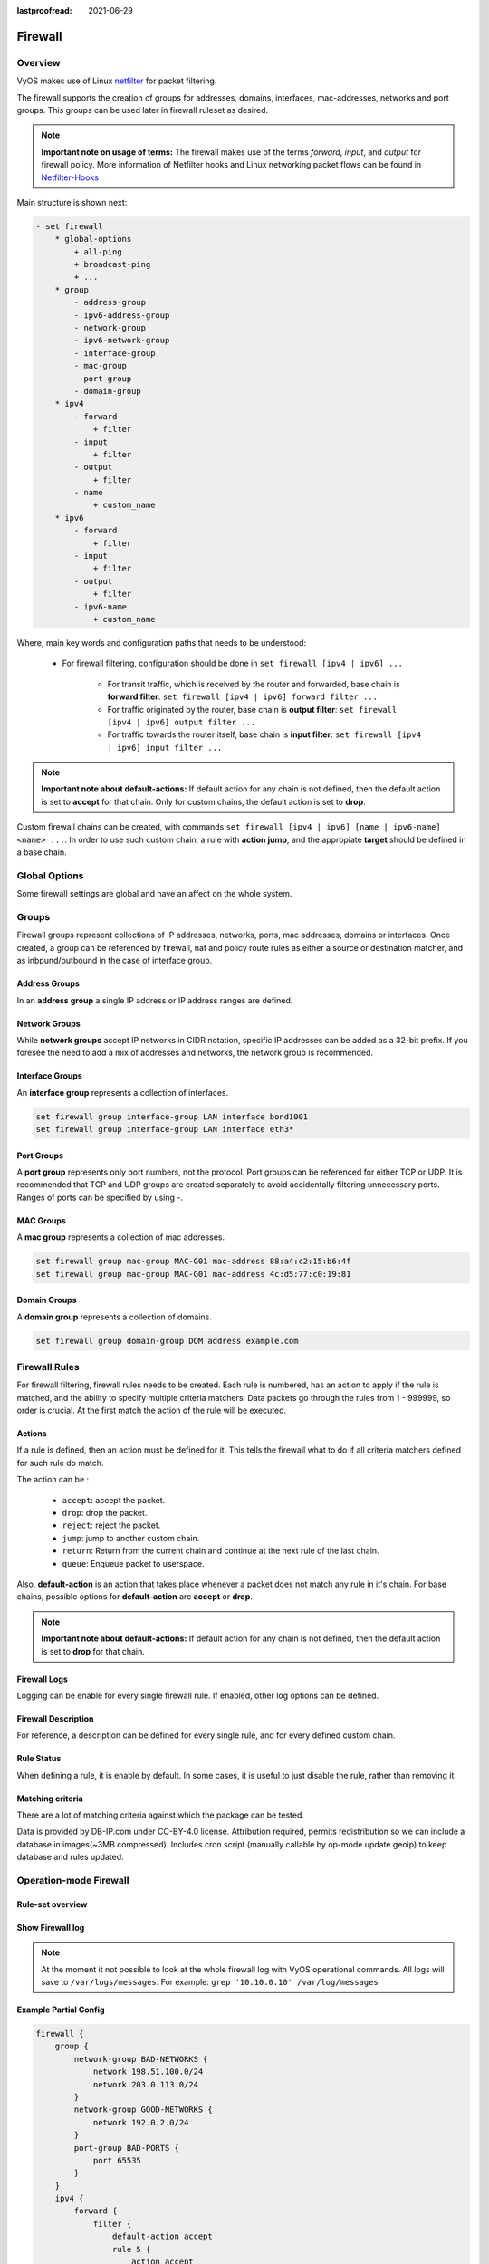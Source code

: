:lastproofread: 2021-06-29

.. _firewall:

########
Firewall
########

********
Overview
********

VyOS makes use of Linux `netfilter <https://netfilter.org/>`_ for packet
filtering.

The firewall supports the creation of groups for addresses, domains,
interfaces, mac-addresses, networks and port groups. This groups can be used
later in firewall ruleset as desired.

.. note:: **Important note on usage of terms:**
   The firewall makes use of the terms `forward`, `input`, and `output`
   for firewall policy. More information of Netfilter hooks and Linux
   networking packet flows can be found in `Netfilter-Hooks
   <https://wiki.nftables.org/wiki-nftables/index.php/Netfilter_hooks>`_


Main structure is shown next:

.. code-block:: none

   - set firewall
       * global-options
           + all-ping
           + broadcast-ping
           + ...
       * group
           - address-group
           - ipv6-address-group
           - network-group
           - ipv6-network-group
           - interface-group
           - mac-group
           - port-group
           - domain-group
       * ipv4
           - forward
               + filter
           - input
               + filter
           - output
               + filter
           - name
               + custom_name
       * ipv6
           - forward
               + filter
           - input
               + filter
           - output
               + filter
           - ipv6-name
               + custom_name

Where, main key words and configuration paths that needs to be understood:

   * For firewall filtering, configuration should be done in ``set firewall
     [ipv4 | ipv6] ...``

      * For transit traffic, which is received by the router and forwarded,
        base chain is **forward filter**: ``set firewall [ipv4 | ipv6]
        forward filter ...``

      * For traffic originated by the router, base chain is **output filter**:
        ``set firewall [ipv4 | ipv6] output filter ...``

      * For traffic towards the router itself, base chain is **input filter**:
        ``set firewall [ipv4 | ipv6] input filter ...``

.. note:: **Important note about default-actions:**
   If default action for any chain is not defined, then the default
   action is set to **accept** for that chain. Only for custom chains,
   the default action is set to **drop**.

Custom firewall chains can be created, with commands
``set firewall [ipv4 | ipv6] [name | ipv6-name] <name> ...``. In order to use
such custom chain, a rule with **action jump**, and the appropiate **target**
should be defined in a base chain.

**************
Global Options
**************

Some firewall settings are global and have an affect on the whole system.

.. cfgcmd:: set firewall global-options all-ping [enable | disable]

   By default, when VyOS receives an ICMP echo request packet destined for
   itself, it will answer with an ICMP echo reply, unless you avoid it
   through its firewall.

   With the firewall you can set rules to accept, drop or reject ICMP in,
   out or local traffic. You can also use the general **firewall all-ping**
   command. This command affects only to LOCAL (packets destined for your
   VyOS system), not to IN or OUT traffic.

   .. note:: **firewall global-options all-ping** affects only to LOCAL
      and it always behaves in the most restrictive way

   .. code-block:: none

      set firewall global-options all-ping enable

   When the command above is set, VyOS will answer every ICMP echo request
   addressed to itself, but that will only happen if no other rule is
   applied dropping or rejecting local echo requests. In case of conflict,
   VyOS will not answer ICMP echo requests.

   .. code-block:: none

      set firewall global-options all-ping disable

   When the command above is set, VyOS will answer no ICMP echo request
   addressed to itself at all, no matter where it comes from or whether
   more specific rules are being applied to accept them.

.. cfgcmd:: set firewall global-options broadcast-ping [enable | disable]

   This setting enable or disable the response of icmp broadcast
   messages. The following system parameter will be altered:

   * ``net.ipv4.icmp_echo_ignore_broadcasts``

.. cfgcmd:: set firewall global-options ip-src-route [enable | disable]
.. cfgcmd:: set firewall global-options ipv6-src-route [enable | disable]

   This setting handle if VyOS accept packets with a source route
   option. The following system parameter will be altered:

   * ``net.ipv4.conf.all.accept_source_route``
   * ``net.ipv6.conf.all.accept_source_route``

.. cfgcmd:: set firewall global-options receive-redirects [enable | disable]
.. cfgcmd:: set firewall global-options ipv6-receive-redirects
   [enable | disable]

   enable or disable of ICMPv4 or ICMPv6 redirect messages accepted
   by VyOS. The following system parameter will be altered:

   * ``net.ipv4.conf.all.accept_redirects``
   * ``net.ipv6.conf.all.accept_redirects``

.. cfgcmd:: set firewall global-options send-redirects [enable | disable]

   enable or disable ICMPv4 redirect messages send by VyOS
   The following system parameter will be altered:

   * ``net.ipv4.conf.all.send_redirects``

.. cfgcmd:: set firewall global-options log-martians [enable | disable]

   enable or disable the logging of martian IPv4 packets.
   The following system parameter will be altered:

   * ``net.ipv4.conf.all.log_martians``

.. cfgcmd:: set firewall global-options source-validation
   [strict | loose | disable]

   Set the IPv4 source validation mode.
   The following system parameter will be altered:

   * ``net.ipv4.conf.all.rp_filter``

.. cfgcmd:: set firewall global-options syn-cookies [enable | disable]

   Enable or Disable if VyOS use IPv4 TCP SYN Cookies.
   The following system parameter will be altered:

   * ``net.ipv4.tcp_syncookies``

.. cfgcmd:: set firewall global-options twa-hazards-protection
   [enable | disable]

   Enable or Disable VyOS to be :rfc:`1337` conform.
   The following system parameter will be altered:

   * ``net.ipv4.tcp_rfc1337``

******
Groups
******

Firewall groups represent collections of IP addresses, networks, ports,
mac addresses, domains or interfaces. Once created, a group can be referenced
by firewall, nat and policy route rules as either a source or destination
matcher, and as inbpund/outbound in the case of interface group.

Address Groups
==============

In an **address group** a single IP address or IP address ranges are
defined.

.. cfgcmd::  set firewall group address-group <name> address [address |
   address range]
.. cfgcmd::  set firewall group ipv6-address-group <name> address <address>

   Define a IPv4 or a IPv6 address group

   .. code-block:: none

      set firewall group address-group ADR-INSIDE-v4 address 192.168.0.1
      set firewall group address-group ADR-INSIDE-v4 address 10.0.0.1-10.0.0.8
      set firewall group ipv6-address-group ADR-INSIDE-v6 address 2001:db8::1

.. cfgcmd::  set firewall group address-group <name> description <text>
.. cfgcmd::  set firewall group ipv6-address-group <name> description <text>

   Provide a IPv4 or IPv6 address group description

Network Groups
==============

While **network groups** accept IP networks in CIDR notation, specific
IP addresses can be added as a 32-bit prefix. If you foresee the need
to add a mix of addresses and networks, the network group is
recommended.

.. cfgcmd::  set firewall group network-group <name> network <CIDR>
.. cfgcmd::  set firewall group ipv6-network-group <name> network <CIDR>

   Define a IPv4 or IPv6 Network group.

   .. code-block:: none

      set firewall group network-group NET-INSIDE-v4 network 192.168.0.0/24
      set firewall group network-group NET-INSIDE-v4 network 192.168.1.0/24
      set firewall group ipv6-network-group NET-INSIDE-v6 network 2001:db8::/64

.. cfgcmd::  set firewall group network-group <name> description <text>
.. cfgcmd::  set firewall group ipv6-network-group <name> description <text>

   Provide an IPv4 or IPv6 network group description.

Interface Groups
================

An **interface group** represents a collection of interfaces.

.. cfgcmd::  set firewall group interface-group <name> interface <text>

   Define an interface group. Wildcard are accepted too.

.. code-block:: none

      set firewall group interface-group LAN interface bond1001
      set firewall group interface-group LAN interface eth3*

.. cfgcmd::  set firewall group interface-group <name> description <text>

   Provide an interface group description

Port Groups
===========

A **port group** represents only port numbers, not the protocol. Port
groups can be referenced for either TCP or UDP. It is recommended that
TCP and UDP groups are created separately to avoid accidentally
filtering unnecessary ports. Ranges of ports can be specified by using
`-`.

.. cfgcmd:: set firewall group port-group <name> port
   [portname | portnumber | startport-endport]

   Define a port group. A port name can be any name defined in
   /etc/services. e.g.: http

   .. code-block:: none

      set firewall group port-group PORT-TCP-SERVER1 port http
      set firewall group port-group PORT-TCP-SERVER1 port 443
      set firewall group port-group PORT-TCP-SERVER1 port 5000-5010

.. cfgcmd:: set firewall group port-group <name> description <text>

   Provide a port group description.

MAC Groups
==========

A **mac group** represents a collection of mac addresses.

.. cfgcmd::  set firewall group mac-group <name> mac-address <mac-address>

   Define a mac group.

.. code-block:: none

      set firewall group mac-group MAC-G01 mac-address 88:a4:c2:15:b6:4f
      set firewall group mac-group MAC-G01 mac-address 4c:d5:77:c0:19:81

.. cfgcmd:: set firewall group mac-group <name> description <text>

   Provide a mac group description.

Domain Groups
=============

A **domain group** represents a collection of domains.

.. cfgcmd::  set firewall group domain-group <name> address <domain>

   Define a domain group.

.. code-block:: none

      set firewall group domain-group DOM address example.com

.. cfgcmd:: set firewall group domain-group <name> description <text>

   Provide a domain group description.

**************
Firewall Rules
**************

For firewall filtering, firewall rules needs to be created. Each rule is
numbered, has an action to apply if the rule is matched, and the ability
to specify multiple criteria matchers. Data packets go through the rules
from 1 - 999999, so order is crucial. At the first match the action of the
rule will be executed.

Actions
=======

If a rule is defined, then an action must be defined for it. This tells the
firewall what to do if all criteria matchers defined for such rule do match.

The action can be :

   * ``accept``: accept the packet.

   * ``drop``: drop the packet.

   * ``reject``: reject the packet.

   * ``jump``: jump to another custom chain.

   * ``return``: Return from the current chain and continue at the next rule
     of the last chain.

   * ``queue``: Enqueue packet to userspace.

.. cfgcmd:: set firewall [ipv4 | ipv6] forward filter rule <1-999999> action
   [accept | drop | jump | queue | reject | return]
.. cfgcmd:: set firewall [ipv4 | ipv6] input filter rule <1-999999> action
   [accept | drop | jump | queue | reject | return]
.. cfgcmd:: set firewall [ipv4 | ipv6] output filter rule <1-999999> action
   [accept | drop | jump | queue | reject | return]
.. cfgcmd:: set firewall ipv4 name <name> rule <1-999999> action
   [accept | drop | jump | queue | reject | return]
.. cfgcmd:: set firewall ipv6 ipv6-name <name> rule <1-999999> action
   [accept | drop | jump | queue | reject | return]

   This required setting defines the action of the current rule. If action is
   set to jump, then jump-target is also needed.

.. cfgcmd:: set firewall [ipv4 | ipv6] forward filter rule <1-999999>
   jump-target <text>
.. cfgcmd:: set firewall [ipv4 | ipv6] input filter rule <1-999999>
   jump-target <text>
.. cfgcmd:: set firewall [ipv4 | ipv6] output filter rule <1-999999>
   jump-target <text>
.. cfgcmd:: set firewall ipv4 name <name> rule <1-999999>
   jump-target <text>
.. cfgcmd:: set firewall ipv6 ipv6-name <name> rule <1-999999>
   jump-target <text>

   To be used only when action is set to jump. Use this command to specify
   jump target.

Also, **default-action** is an action that takes place whenever a packet does
not match any rule in it's chain. For base chains, possible options for
**default-action** are **accept** or **drop**. 

.. cfgcmd:: set firewall [ipv4 | ipv6] forward filter default-action
   [accept | drop]
.. cfgcmd:: set firewall [ipv4 | ipv6] input filter default-action
   [accept | drop]
.. cfgcmd:: set firewall [ipv4 | ipv6] output filter default-action
   [accept | drop]
.. cfgcmd:: set firewall ipv4 name <name> default-action
   [accept | drop | jump | queue | reject | return]
.. cfgcmd:: set firewall ipv6 ipv6-name <name> default-action
   [accept | drop | jump | queue | reject | return]

   This set the default action of the rule-set if no rule matched a packet
   criteria. If defacult-action is set to ``jump``, then
   ``default-jump-target`` is also needed. Note that for base chains, default
   action can only be set to ``accept`` or ``drop``, while on custom chain,
   more actions are available.

.. cfgcmd:: set firewall name <name> default-jump-target <text>
.. cfgcmd:: set firewall ipv6-name <name> default-jump-target <text>

   To be used only when ``defult-action`` is set to ``jump``. Use this
   command to specify jump target for default rule.

.. note:: **Important note about default-actions:**
   If default action for any chain is not defined, then the default
   action is set to **drop** for that chain.


Firewall Logs
=============

Logging can be enable for every single firewall rule. If enabled, other
log options can be defined. 

.. cfgcmd:: set firewall [ipv4 | ipv6] forward filter rule <1-999999> log
   [disable | enable]
.. cfgcmd:: set firewall [ipv4 | ipv6] input filter rule <1-999999> log
   [disable | enable]
.. cfgcmd:: set firewall [ipv4 | ipv6] output filter rule <1-999999> log
   [disable | enable]
.. cfgcmd:: set firewall ipv4 name <name> rule <1-999999> log
   [disable | enable]
.. cfgcmd:: set firewall ipv6 ipv6-name <name> rule <1-999999> log
   [disable | enable]

   Enable or disable logging for the matched packet.

.. cfgcmd:: set firewall ipv4 name <name> enable-default-log
.. cfgcmd:: set firewall ipv6 ipv6-name <name> enable-default-log

   Use this command to enable the logging of the default action on
   custom chains.

.. cfgcmd:: set firewall [ipv4 | ipv6] forward filter rule <1-999999>
   log-options level [emerg | alert | crit | err | warn | notice
   | info | debug]
.. cfgcmd:: set firewall [ipv4 | ipv6] input filter rule <1-999999>
   log-options level [emerg | alert | crit | err | warn | notice
   | info | debug]
.. cfgcmd:: set firewall [ipv4 | ipv6] output filter rule <1-999999>
   log-options level [emerg | alert | crit | err | warn | notice
   | info | debug]
.. cfgcmd:: set firewall ipv4 name <name> rule <1-999999>
   log-options level [emerg | alert | crit | err | warn | notice
   | info | debug]
.. cfgcmd:: set firewall ipv6 ipv6-name <name> rule <1-999999>
   log-options level [emerg | alert | crit | err | warn | notice
   | info | debug]

   Define log-level. Only applicable if rule log is enable.

.. cfgcmd:: set firewall [ipv4 | ipv6] forward filter rule <1-999999>
   log-options group <0-65535>
.. cfgcmd:: set firewall [ipv4 | ipv6] input filter rule <1-999999>
   log-options group <0-65535>
.. cfgcmd:: set firewall [ipv4 | ipv6] output filter rule <1-999999>
   log-options group <0-65535>
.. cfgcmd:: set firewall ipv4 name <name> rule <1-999999>
   log-options group <0-65535>
.. cfgcmd:: set firewall ipv6 ipv6-name <name> rule <1-999999>
   log-options group <0-65535>

   Define log group to send message to. Only applicable if rule log is enable.

.. cfgcmd:: set firewall [ipv4 | ipv6] forward filter rule <1-999999>
   log-options snapshot-length <0-9000>
.. cfgcmd:: set firewall [ipv4 | ipv6] input filter rule <1-999999>
   log-options snapshot-length <0-9000>
.. cfgcmd:: set firewall [ipv4 | ipv6] output filter rule <1-999999>
   log-options snapshot-length <0-9000>
.. cfgcmd:: set firewall ipv4 name <name> rule <1-999999>
   log-options snapshot-length <0-9000>
.. cfgcmd:: set firewall ipv6 ipv6-name <name> rule <1-999999>
   log-options snapshot-length <0-9000>

   Define length of packet payload to include in netlink message. Only
   applicable if rule log is enable and log group is defined.

.. cfgcmd:: set firewall [ipv4 | ipv6] forward filter rule <1-999999>
   log-options queue-threshold <0-65535>
.. cfgcmd:: set firewall [ipv4 | ipv6] input filter rule <1-999999>
   log-options queue-threshold <0-65535>
.. cfgcmd:: set firewall [ipv4 | ipv6] output filter rule <1-999999>
   log-options queue-threshold <0-65535>
.. cfgcmd:: set firewall ipv4 name <name> rule <1-999999>
   log-options queue-threshold <0-65535>
.. cfgcmd:: set firewall ipv6 ipv6-name <name> rule <1-999999>
   log-options queue-threshold <0-65535>

   Define number of packets to queue inside the kernel before sending them to
   userspace. Only applicable if rule log is enable and log group is defined.


Firewall Description
====================

For reference, a description can be defined for every single rule, and for
every defined custom chain.

.. cfgcmd:: set firewall ipv4 name <name> description <text>
.. cfgcmd:: set firewall ipv6 ipv6-name <name> description <text>

   Provide a rule-set description to a custom firewall chain.

.. cfgcmd:: set firewall [ipv4 | ipv6] forward filter rule <1-999999>
   description <text>
.. cfgcmd:: set firewall [ipv4 | ipv6] input filter rule <1-999999>
   description <text>
.. cfgcmd:: set firewall [ipv4 | ipv6] output filter rule <1-999999>
   description <text>

.. cfgcmd:: set firewall ipv4 name <name> rule <1-999999> description <text>
.. cfgcmd:: set firewall ipv6 ipv6-name <name> rule <1-999999> description <text>

   Provide a description for each rule.


Rule Status
===========

When defining a rule, it is enable by default. In some cases, it is useful to
just disable the rule, rather than removing it.

.. cfgcmd:: set firewall [ipv4 | ipv6] forward filter rule <1-999999> disable
.. cfgcmd:: set firewall [ipv4 | ipv6] input filter rule <1-999999> disable
.. cfgcmd:: set firewall [ipv4 | ipv6] output filter rule <1-999999> disable
.. cfgcmd:: set firewall ipv4 name <name> rule <1-999999> disable
.. cfgcmd:: set firewall ipv6 ipv6-name <name> rule <1-999999> disable

   Command for disabling a rule but keep it in the configuration.


Matching criteria
=================

There are a lot of matching criteria against which the package can be tested.

.. cfgcmd:: set firewall [ipv4 | ipv6] forward filter rule <1-999999>
   connection-status nat [destination | source]
.. cfgcmd:: set firewall [ipv4 | ipv6] input filter rule <1-999999>
   connection-status nat [destination | source]
.. cfgcmd:: set firewall [ipv4 | ipv6] output filter rule <1-999999>
   connection-status nat [destination | source]
.. cfgcmd:: set firewall ipv4 name <name> rule <1-999999>
   connection-status nat [destination | source]
.. cfgcmd:: set firewall ipv6 ipv6-name <name> rule <1-999999>
   connection-status nat [destination | source]

   Match criteria based on nat connection status.

.. cfgcmd:: set firewall [ipv4 | ipv6] forward filter rule <1-999999>
   connection-mark <1-2147483647>
.. cfgcmd:: set firewall [ipv4 | ipv6] input filter rule <1-999999>
   connection-mark <1-2147483647>
.. cfgcmd:: set firewall [ipv4 | ipv6] output filter rule <1-999999>
   connection-mark <1-2147483647>
.. cfgcmd:: set firewall ipv4 name <name> rule <1-999999>
   connection-mark <1-2147483647>
.. cfgcmd:: set firewall ipv6 ipv6-name <name> rule <1-999999>
   connection-mark <1-2147483647>

   Match criteria based on connection mark.

.. cfgcmd:: set firewall [ipv4 | ipv6] forward filter rule <1-999999>
   source address [address | addressrange | CIDR]
.. cfgcmd:: set firewall [ipv4 | ipv6] input filter rule <1-999999>
   source address [address | addressrange | CIDR]
.. cfgcmd:: set firewall [ipv4 | ipv6] output filter rule <1-999999>
   source address [address | addressrange | CIDR]
.. cfgcmd:: set firewall ipv4 name <name> rule <1-999999>
   source address [address | addressrange | CIDR]
.. cfgcmd:: set firewall ipv6 ipv6-name <name> rule <1-999999>
   source address [address | addressrange | CIDR]

.. cfgcmd:: set firewall [ipv4 | ipv6] forward filter rule <1-999999>
   destination address [address | addressrange | CIDR]
.. cfgcmd:: set firewall [ipv4 | ipv6] input filter rule <1-999999>
   destination address [address | addressrange | CIDR]
.. cfgcmd:: set firewall [ipv4 | ipv6] output filter rule <1-999999>
   destination address [address | addressrange | CIDR]
.. cfgcmd:: set firewall ipv4 name <name> rule <1-999999>
   destination address [address | addressrange | CIDR]
.. cfgcmd:: set firewall ipv6 ipv6-name <name> rule <1-999999>
   destination address [address | addressrange | CIDR]

   Match criteria based on source and/or destination address. This is similar
   to the network groups part, but here you are able to negate the matching
   addresses.

   .. code-block:: none

      set firewall ipv4 name FOO rule 50 source address 192.0.2.10-192.0.2.11
      # with a '!' the rule match everything except the specified subnet
      set firewall ipv4 input filter FOO rule 51 source address !203.0.113.0/24
      set firewall ipv6 ipv6-name FOO rule 100 source address 2001:db8::202

.. cfgcmd:: set firewall [ipv4 | ipv6] forward filter rule <1-999999>
   source address-mask [address]
.. cfgcmd:: set firewall [ipv4 | ipv6] input filter rule <1-999999>
   source address-mask [address]
.. cfgcmd:: set firewall [ipv4 | ipv6] output filter rule <1-999999>
   source address-mask [address]
.. cfgcmd:: set firewall ipv4 name <name> rule <1-999999>
   source address-mask [address]
.. cfgcmd:: set firewall ipv6 ipv6-name <name> rule <1-999999>
   source address-mask [address]

.. cfgcmd:: set firewall [ipv4 | ipv6] forward filter rule <1-999999>
   destination address-mask [address]
.. cfgcmd:: set firewall [ipv4 | ipv6] input filter rule <1-999999>
   destination address-mask [address]
.. cfgcmd:: set firewall [ipv4 | ipv6] output filter rule <1-999999>
   destination address-mask [address]
.. cfgcmd:: set firewall ipv4 name <name> rule <1-999999>
   destination address-mask [address]
.. cfgcmd:: set firewall ipv6 ipv6-name <name> rule <1-999999>
   destination address-mask [address]

   An arbitrary netmask can be applied to mask addresses to only match against
   a specific portion. This is particularly useful with IPv6 as rules will
   remain valid if the IPv6 prefix changes and the host
   portion of systems IPv6 address is static (for example, with SLAAC or
   `tokenised IPv6 addresses
   <https://datatracker.ietf.org/doc/id/draft-chown-6man-tokenised-ipv6-identifiers-02.txt>`_)
   
   This functions for both individual addresses and address groups.

   .. code-block:: none

      # Match any IPv6 address with the suffix ::0000:0000:0000:beef
      set firewall ipv6 forward filter rule 100 destination address ::beef
      set firewall ipv6 forward filter rule 100 destination address-mask ::ffff:ffff:ffff:ffff
      # Match any IPv4 address with `11` as the 2nd octet and `13` as the forth octet
      set firewall ipv4 name FOO rule 100 destination address 0.11.0.13
      set firewall ipv4 name FOO rule 100 destination address-mask 0.255.0.255
      # Address groups
      set firewall group ipv6-address-group WEBSERVERS address ::1000
      set firewall group ipv6-address-group WEBSERVERS address ::2000
      set firewall ipv6 forward filter rule 200 source group address-group WEBSERVERS
      set firewall ipv6 forward filter rule 200 source address-mask ::ffff:ffff:ffff:ffff

.. cfgcmd:: set firewall [ipv4 | ipv6] forward filter rule <1-999999>
   source fqdn <fqdn>
.. cfgcmd:: set firewall [ipv4 | ipv6] input filter rule <1-999999>
   source fqdn <fqdn>
.. cfgcmd:: set firewall [ipv4 | ipv6] output filter rule <1-999999>
   source fqdn <fqdn>
.. cfgcmd:: set firewall ipv4 name <name> rule <1-999999>
   source fqdn <fqdn>
.. cfgcmd:: set firewall ipv6 ipv6-name <name> rule <1-999999>
   source fqdn <fqdn>
.. cfgcmd:: set firewall [ipv4 | ipv6] forward filter rule <1-999999>
   destination fqdn <fqdn>
.. cfgcmd:: set firewall [ipv4 | ipv6] input filter rule <1-999999>
   destination fqdn <fqdn>
.. cfgcmd:: set firewall [ipv4 | ipv6] output filter rule <1-999999>
   destination fqdn <fqdn>
.. cfgcmd:: set firewall ipv4 name <name> rule <1-999999>
   destination fqdn <fqdn>
.. cfgcmd:: set firewall ipv6 ipv6-name <name> rule <1-999999>
   destination fqdn <fqdn>

   Specify a Fully Qualified Domain Name as source/destination matcher. Ensure
   router is able to resolve such dns query.

.. cfgcmd:: set firewall [ipv4 | ipv6] forward filter rule <1-999999>
   source geoip country-code <country>
.. cfgcmd:: set firewall [ipv4 | ipv6] input filter rule <1-999999>
   source geoip country-code <country>
.. cfgcmd:: set firewall [ipv4 | ipv6] output filter rule <1-999999>
   source geoip country-code <country>
.. cfgcmd:: set firewall ipv4 name <name> rule <1-999999>
   source geoip country-code <country>
.. cfgcmd:: set firewall ipv6 ipv6-name <name> rule <1-999999>
   source geoip country-code <country>

.. cfgcmd:: set firewall [ipv4 | ipv6] forward filter rule <1-999999>
   destination geoip country-code <country>
.. cfgcmd:: set firewall [ipv4 | ipv6] input filter rule <1-999999>
   destination geoip country-code <country>
.. cfgcmd:: set firewall [ipv4 | ipv6] output filter rule <1-999999>
   destination geoip country-code <country>
.. cfgcmd:: set firewall ipv4 name <name> rule <1-999999>
   destination geoip country-code <country>
.. cfgcmd:: set firewall ipv6 ipv6-name <name> rule <1-999999>
   destination geoip country-code <country>

.. cfgcmd:: set firewall [ipv4 | ipv6] forward filter rule <1-999999>
   source geoip inverse-match
.. cfgcmd:: set firewall [ipv4 | ipv6] input filter rule <1-999999>
   source geoip inverse-match
.. cfgcmd:: set firewall [ipv4 | ipv6] output filter rule <1-999999>
   source geoip inverse-match
.. cfgcmd:: set firewall ipv4 name <name> rule <1-999999>
   source geoip inverse-match
.. cfgcmd:: set firewall ipv6 ipv6-name <name> rule <1-999999>
   source geoip inverse-match

.. cfgcmd:: set firewall [ipv4 | ipv6] forward filter rule <1-999999>
   destination geoip inverse-match
.. cfgcmd:: set firewall [ipv4 | ipv6] input filter rule <1-999999>
   destination geoip inverse-match
.. cfgcmd:: set firewall [ipv4 | ipv6] output filter rule <1-999999>
   destination geoip inverse-match
.. cfgcmd:: set firewall ipv4 name <name> rule <1-999999>
   destination geoip inverse-match
.. cfgcmd:: set firewall ipv6 ipv6-name <name> rule <1-999999>
   destination geoip inverse-match

   Match IP addresses based on its geolocation. More info: `geoip matching
   <https://wiki.nftables.org/wiki-nftables/index.php/GeoIP_matching>`_.
   Use inverse-match to match anything except the given country-codes.

Data is provided by DB-IP.com under CC-BY-4.0 license. Attribution required,
permits redistribution so we can include a database in images(~3MB
compressed). Includes cron script (manually callable by op-mode update
geoip) to keep database and rules updated.


.. cfgcmd:: set firewall [ipv4 | ipv6] forward filter rule <1-999999>
   source mac-address <mac-address>
.. cfgcmd:: set firewall [ipv4 | ipv6] input filter rule <1-999999>
   source mac-address <mac-address>
.. cfgcmd:: set firewall [ipv4 | ipv6] output filter rule <1-999999>
   source mac-address <mac-address>
.. cfgcmd:: set firewall ipv4 name <name> rule <1-999999>
   source mac-address <mac-address>
.. cfgcmd:: set firewall ipv6 ipv6-name <name> rule <1-999999>
   source mac-address <mac-address>

   Only in the source criteria, you can specify a mac-address.

   .. code-block:: none

      set firewall ipv4 input filter rule 100 source mac-address 00:53:00:11:22:33
      set firewall ipv4 input filter rule 101 source mac-address !00:53:00:aa:12:34


.. cfgcmd:: set firewall [ipv4 | ipv6] forward filter rule <1-999999>
   source port [1-65535 | portname | start-end]
.. cfgcmd:: set firewall [ipv4 | ipv6] input filter rule <1-999999>
   source port [1-65535 | portname | start-end]
.. cfgcmd:: set firewall [ipv4 | ipv6] output filter rule <1-999999>
   source port [1-65535 | portname | start-end]
.. cfgcmd:: set firewall ipv4 name <name> rule <1-999999>
   source port [1-65535 | portname | start-end]
.. cfgcmd:: set firewall ipv6 ipv6-name <name> rule <1-999999>
   source port [1-65535 | portname | start-end]

.. cfgcmd:: set firewall [ipv4 | ipv6] forward filter rule <1-999999>
   destination port [1-65535 | portname | start-end]
.. cfgcmd:: set firewall [ipv4 | ipv6] input filter rule <1-999999>
   destination port [1-65535 | portname | start-end]
.. cfgcmd:: set firewall [ipv4 | ipv6] output filter rule <1-999999>
   destination port [1-65535 | portname | start-end]
.. cfgcmd:: set firewall ipv4 name <name> rule <1-999999>
   destination port [1-65535 | portname | start-end]
.. cfgcmd:: set firewall ipv6 ipv6-name <name> rule <1-999999>
   destination port [1-65535 | portname | start-end]

   A port can be set with a port number or a name which is here
   defined: ``/etc/services``.

   .. code-block:: none

      set firewall ipv4 forward filter rule 10 source port '22'
      set firewall ipv4 forward filter rule 11 source port '!http'
      set firewall ipv4 forward filter rule 12 source port 'https'

   Multiple source ports can be specified as a comma-separated list.
   The whole list can also be "negated" using ``!``. For example:

   .. code-block:: none

      set firewall ipv6 forward filter rule 10 source port '!22,https,3333-3338'

.. cfgcmd:: set firewall [ipv4 | ipv6] forward filter rule <1-999999>
   source group address-group <name | !name>
.. cfgcmd:: set firewall [ipv4 | ipv6] input filter rule <1-999999>
   source group address-group <name | !name>
.. cfgcmd:: set firewall [ipv4 | ipv6] output filter rule <1-999999>
   source group address-group <name | !name>
.. cfgcmd:: set firewall ipv4 name <name> rule <1-999999>
   source group address-group <name | !name>
.. cfgcmd:: set firewall ipv6 ipv6-name <name> rule <1-999999>
   source group address-group <name | !name>

.. cfgcmd:: set firewall [ipv4 | ipv6] forward filter rule <1-999999>
   destination group address-group <name | !name>
.. cfgcmd:: set firewall [ipv4 | ipv6] input filter rule <1-999999>
   destination group address-group <name | !name>
.. cfgcmd:: set firewall [ipv4 | ipv6] output filter rule <1-999999>
   destination group address-group <name | !name>
.. cfgcmd:: set firewall ipv4 name <name> rule <1-999999>
   destination group address-group <name | !name>
.. cfgcmd:: set firewall ipv6 ipv6-name <name> rule <1-999999>
   destination group address-group <name | !name>

   Use a specific address-group. Prepend character ``!`` for inverted matching
   criteria.

.. cfgcmd:: set firewall [ipv4 | ipv6] forward filter rule <1-999999>
   source group network-group <name | !name>
.. cfgcmd:: set firewall [ipv4 | ipv6] input filter rule <1-999999>
   source group network-group <name | !name>
.. cfgcmd:: set firewall [ipv4 | ipv6] output filter rule <1-999999>
   source group network-group <name | !name>
.. cfgcmd:: set firewall ipv4 name <name> rule <1-999999>
   source group network-group <name | !name>
.. cfgcmd:: set firewall ipv6 ipv6-name <name> rule <1-999999>
   source group network-group <name | !name>

.. cfgcmd:: set firewall [ipv4 | ipv6] forward filter rule <1-999999>
   destination group network-group <name | !name>
.. cfgcmd:: set firewall [ipv4 | ipv6] input filter rule <1-999999>
   destination group network-group <name | !name>
.. cfgcmd:: set firewall [ipv4 | ipv6] output filter rule <1-999999>
   destination group network-group <name | !name>
.. cfgcmd:: set firewall ipv4 name <name> rule <1-999999>
   destination group network-group <name | !name>
.. cfgcmd:: set firewall ipv6 ipv6-name <name> rule <1-999999>
   destination group network-group <name | !name>

   Use a specific network-group. Prepend character ``!`` for inverted matching
   criteria.

.. cfgcmd:: set firewall [ipv4 | ipv6] forward filter rule <1-999999>
   source group port-group <name | !name>
.. cfgcmd:: set firewall [ipv4 | ipv6] input filter rule <1-999999>
   source group port-group <name | !name>
.. cfgcmd:: set firewall [ipv4 | ipv6] output filter rule <1-999999>
   source group port-group <name | !name>
.. cfgcmd:: set firewall ipv4 name <name> rule <1-999999>
   source group port-group <name | !name>
.. cfgcmd:: set firewall ipv6 ipv6-name <name> rule <1-999999>
   source group port-group <name | !name>

.. cfgcmd:: set firewall [ipv4 | ipv6] forward filter rule <1-999999>
   destination group port-group <name | !name>
.. cfgcmd:: set firewall [ipv4 | ipv6] input filter rule <1-999999>
   destination group port-group <name | !name>
.. cfgcmd:: set firewall [ipv4 | ipv6] output filter rule <1-999999>
   destination group port-group <name | !name>
.. cfgcmd:: set firewall ipv4 name <name> rule <1-999999>
   destination group port-group <name | !name>
.. cfgcmd:: set firewall ipv6 ipv6-name <name> rule <1-999999>
   destination group port-group <name | !name>

   Use a specific port-group. Prepend character ``!`` for inverted matching
   criteria.

.. cfgcmd:: set firewall [ipv4 | ipv6] forward filter rule <1-999999>
   source group domain-group <name | !name>
.. cfgcmd:: set firewall [ipv4 | ipv6] input filter rule <1-999999>
   source group domain-group <name | !name>
.. cfgcmd:: set firewall [ipv4 | ipv6] output filter rule <1-999999>
   source group domain-group <name | !name>
.. cfgcmd:: set firewall ipv4 name <name> rule <1-999999>
   source group domain-group <name | !name>
.. cfgcmd:: set firewall ipv6 ipv6-name <name> rule <1-999999>
   source group domain-group <name | !name>

.. cfgcmd:: set firewall [ipv4 | ipv6] forward filter rule <1-999999>
   destination group domain-group <name | !name>
.. cfgcmd:: set firewall [ipv4 | ipv6] input filter rule <1-999999>
   destination group domain-group <name | !name>
.. cfgcmd:: set firewall [ipv4 | ipv6] output filter rule <1-999999>
   destination group domain-group <name | !name>
.. cfgcmd:: set firewall ipv4 name <name> rule <1-999999>
   destination group domain-group <name | !name>
.. cfgcmd:: set firewall ipv6 ipv6-name <name> rule <1-999999>
   destination group domain-group <name | !name>

   Use a specific domain-group. Prepend character ``!`` for inverted matching
   criteria.

.. cfgcmd:: set firewall [ipv4 | ipv6] forward filter rule <1-999999>
   source group mac-group <name | !name>
.. cfgcmd:: set firewall [ipv4 | ipv6] input filter rule <1-999999>
   source group mac-group <name | !name>
.. cfgcmd:: set firewall [ipv4 | ipv6] output filter rule <1-999999>
   source group mac-group <name | !name>
.. cfgcmd:: set firewall ipv4 name <name> rule <1-999999>
   source group mac-group <name | !name>
.. cfgcmd:: set firewall ipv6 ipv6-name <name> rule <1-999999>
   source group mac-group <name | !name>

.. cfgcmd:: set firewall [ipv4 | ipv6] forward filter rule <1-999999>
   destination group mac-group <name | !name>
.. cfgcmd:: set firewall [ipv4 | ipv6] input filter rule <1-999999>
   destination group mac-group <name | !name>
.. cfgcmd:: set firewall [ipv4 | ipv6] output filter rule <1-999999>
   destination group mac-group <name | !name>
.. cfgcmd:: set firewall ipv4 name <name> rule <1-999999>
   destination group mac-group <name | !name>
.. cfgcmd:: set firewall ipv6 ipv6-name <name> rule <1-999999>
   destination group mac-group <name | !name>

   Use a specific mac-group. Prepend character ``!`` for inverted matching
   criteria.

.. cfgcmd:: set firewall [ipv4 | ipv6] forward filter rule <1-999999>
   dscp [0-63 | start-end]
.. cfgcmd:: set firewall [ipv4 | ipv6] input filter rule <1-999999>
   dscp [0-63 | start-end]
.. cfgcmd:: set firewall [ipv4 | ipv6] output filter rule <1-999999>
   dscp [0-63 | start-end]
.. cfgcmd:: set firewall ipv4 name <name> rule <1-999999>
   dscp [0-63 | start-end]
.. cfgcmd:: set firewall ipv6 ipv6-name <name> rule <1-999999>
   dscp [0-63 | start-end]

.. cfgcmd:: set firewall [ipv4 | ipv6] forward filter rule <1-999999>
   dscp-exclude [0-63 | start-end]
.. cfgcmd:: set firewall [ipv4 | ipv6] input filter rule <1-999999>
   dscp-exclude [0-63 | start-end]
.. cfgcmd:: set firewall [ipv4 | ipv6] output filter rule <1-999999>
   dscp-exclude [0-63 | start-end]
.. cfgcmd:: set firewall ipv4 name <name> rule <1-999999>
   dscp-exclude [0-63 | start-end]
.. cfgcmd:: set firewall ipv6 ipv6-name <name> rule <1-999999>
   dscp-exclude [0-63 | start-end]

   Match based on dscp value.

.. cfgcmd:: set firewall [ipv4 | ipv6] forward filter rule <1-999999>
   fragment [match-frag | match-non-frag]
.. cfgcmd:: set firewall [ipv4 | ipv6] input filter rule <1-999999>
   fragment [match-frag | match-non-frag]
.. cfgcmd:: set firewall [ipv4 | ipv6] output filter rule <1-999999>
   fragment [match-frag | match-non-frag]
.. cfgcmd:: set firewall ipv4 name <name> rule <1-999999>
   fragment [match-frag | match-non-frag]
.. cfgcmd:: set firewall ipv6 ipv6-name <name> rule <1-999999>
   fragment [match-frag | match-non-frag]

   Match based on fragment criteria.

.. cfgcmd:: set firewall ipv4 forward filter rule <1-999999>
   icmp [code | type] <0-255>
.. cfgcmd:: set firewall ipv4 input filter rule <1-999999>
   icmp [code | type] <0-255>
.. cfgcmd:: set firewall ipv4 output filter rule <1-999999>
   icmp [code | type] <0-255>
.. cfgcmd:: set firewall ipv4 name <name> rule <1-999999>
   icmp [code | type] <0-255>
.. cfgcmd:: set firewall ipv6 forward filter rule <1-999999>
   icmpv6 [code | type] <0-255>
.. cfgcmd:: set firewall ipv6 input filter rule <1-999999>
   icmpv6 [code | type] <0-255>
.. cfgcmd:: set firewall ipv6 output filter rule <1-999999>
   icmpv6 [code | type] <0-255>
.. cfgcmd:: set firewall ipv6 ipv6-name <name> rule <1-999999>
   icmpv6 [code | type] <0-255>

   Match based on icmp|icmpv6 code and type.

.. cfgcmd:: set firewall ipv4 forward filter rule <1-999999>
   icmp type-name <text>
.. cfgcmd:: set firewall ipv4 input filter rule <1-999999>
   icmp type-name <text>
.. cfgcmd:: set firewall ipv4 output filter rule <1-999999>
   icmp type-name <text>
.. cfgcmd:: set firewall ipv4 name <name> rule <1-999999>
   icmp type-name <text>
.. cfgcmd:: set firewall ipv6 forward filter rule <1-999999>
   icmpv6 type-name <text>
.. cfgcmd:: set firewall ipv6 input filter rule <1-999999>
   icmpv6 type-name <text>
.. cfgcmd:: set firewall ipv6 output filter rule <1-999999>
   icmpv6 type-name <text>
.. cfgcmd:: set firewall ipv6 ipv6-name <name> rule <1-999999>
   icmpv6 type-name <text>

   Match based on icmp|icmpv6 type-name criteria. Use tab for information
   about what **type-name** criteria are supported.

.. cfgcmd:: set firewall [ipv4 | ipv6] forward filter rule <1-999999>
   inbound-interface <iface>
.. cfgcmd:: set firewall [ipv4 | ipv6] input filter rule <1-999999>
   inbound-interface <iface>
.. cfgcmd:: set firewall ipv4 name <name> rule <1-999999>
   inbound-interface <iface>
.. cfgcmd:: set firewall ipv6 ipv6-name <name> rule <1-999999>
   inbound-interface <iface>

   Match based on inbound interface. Wilcard ``*`` can be used.
   For example: ``eth2*``

.. cfgcmd:: set firewall [ipv4 | ipv6] forward filter rule <1-999999>
   outbound-interface <iface>
.. cfgcmd:: set firewall [ipv4 | ipv6] output filter rule <1-999999>
   outbound-interface <iface>
.. cfgcmd:: set firewall ipv4 name <name> rule <1-999999>
   outbound-interface <iface>
.. cfgcmd:: set firewall ipv6 ipv6-name <name> rule <1-999999>
   outbound-interface <iface>

   Match based on outbound interface. Wilcard ``*`` can be used.
   For example: ``eth2*``

.. cfgcmd:: set firewall [ipv4 | ipv6] forward filter rule <1-999999>
   ipsec [match-ipsec | match-none]
.. cfgcmd:: set firewall [ipv4 | ipv6] input filter rule <1-999999>
   ipsec [match-ipsec | match-none]
.. cfgcmd:: set firewall [ipv4 | ipv6] output filter rule <1-999999>
   ipsec [match-ipsec | match-none]
.. cfgcmd:: set firewall ipv4 name <name> rule <1-999999>
   ipsec [match-ipsec | match-none]
.. cfgcmd:: set firewall ipv6 ipv6-name <name> rule <1-999999>
   ipsec [match-ipsec | match-none]

   Match based on ipsec criteria.

.. cfgcmd:: set firewall [ipv4 | ipv6] forward filter rule <1-999999>
   limit burst <0-4294967295>
.. cfgcmd:: set firewall [ipv4 | ipv6] input filter rule <1-999999>
   limit burst <0-4294967295>
.. cfgcmd:: set firewall [ipv4 | ipv6] output filter rule <1-999999>
   limit burst <0-4294967295>
.. cfgcmd:: set firewall ipv4 name <name> rule <1-999999>
   limit burst <0-4294967295>
.. cfgcmd:: set firewall ipv6 ipv6-name <name> rule <1-999999>
   limit burst <0-4294967295>

   Match based on the maximum number of packets to allow in excess of rate.

.. cfgcmd:: set firewall [ipv4 | ipv6] forward filter rule <1-999999>
   limit rate <text>
.. cfgcmd:: set firewall [ipv4 | ipv6] input filter rule <1-999999>
   limit rate <text>
.. cfgcmd:: set firewall [ipv4 | ipv6] output filter rule <1-999999>
   limit rate <text>
.. cfgcmd:: set firewall ipv4 name <name> rule <1-999999>
   limit rate <text>
.. cfgcmd:: set firewall ipv6 ipv6-name <name> rule <1-999999>
   limit rate <text>

   Match based on the maximum average rate, specified as **integer/unit**.
   For example **5/minutes**

.. cfgcmd:: set firewall [ipv4 | ipv6] forward filter rule <1-999999>
   packet-length <text>
.. cfgcmd:: set firewall [ipv4 | ipv6] input filter rule <1-999999>
   packet-length <text>
.. cfgcmd:: set firewall [ipv4 | ipv6] output filter rule <1-999999>
   packet-length <text>
.. cfgcmd:: set firewall ipv4 name <name> rule <1-999999>
   packet-length <text>
.. cfgcmd:: set firewall ipv6 ipv6-name <name> rule <1-999999>
   packet-length <text>

.. cfgcmd:: set firewall [ipv4 | ipv6] forward filter rule <1-999999>
   packet-length-exclude <text>
.. cfgcmd:: set firewall [ipv4 | ipv6] input filter rule <1-999999>
   packet-length-exclude <text>
.. cfgcmd:: set firewall [ipv4 | ipv6] output filter rule <1-999999>
   packet-length-exclude <text>
.. cfgcmd:: set firewall ipv4 name <name> rule <1-999999>
   packet-length-exclude <text>
.. cfgcmd:: set firewall ipv6 ipv6-name <name> rule <1-999999>
   packet-length-exclude <text>

   Match based on packet length criteria. Multiple values from 1 to 65535
   and ranges are supported.

.. cfgcmd:: set firewall [ipv4 | ipv6] forward filter rule <1-999999>
   packet-type [broadcast | host | multicast | other]
.. cfgcmd:: set firewall [ipv4 | ipv6] input filter rule <1-999999>
   packet-type [broadcast | host | multicast | other]
.. cfgcmd:: set firewall [ipv4 | ipv6] output filter rule <1-999999>
   packet-type [broadcast | host | multicast | other]
.. cfgcmd:: set firewall ipv4 name <name> rule <1-999999>
   packet-type [broadcast | host | multicast | other]
.. cfgcmd:: set firewall ipv6 ipv6-name <name> rule <1-999999>
   packet-type [broadcast | host | multicast | other]

   Match based on packet type criteria.

.. cfgcmd:: set firewall [ipv4 | ipv6] forward filter rule <1-999999>
   protocol [<text> | <0-255> | all | tcp_udp]
.. cfgcmd:: set firewall [ipv4 | ipv6] input filter rule <1-999999>
   protocol [<text> | <0-255> | all | tcp_udp]
.. cfgcmd:: set firewall [ipv4 | ipv6] output filter rule <1-999999>
   protocol [<text> | <0-255> | all | tcp_udp]
.. cfgcmd:: set firewall ipv4 name <name> rule <1-999999>
   protocol [<text> | <0-255> | all | tcp_udp]
.. cfgcmd:: set firewall ipv6 ipv6-name <name> rule <1-999999>
   protocol [<text> | <0-255> | all | tcp_udp]

   Match a protocol criteria. A protocol number or a name which is here
   defined: ``/etc/protocols``.
   Special names are ``all`` for all protocols and ``tcp_udp`` for tcp and udp
   based packets. The ``!`` negate the selected protocol.

   .. code-block:: none

      set firewall ipv4 forward fitler rule 10 protocol tcp_udp
      set firewall ipv4 forward fitler rule 11 protocol !tcp_udp
      set firewall ipv6 input filter rule 10 protocol tcp

.. cfgcmd:: set firewall [ipv4 | ipv6] forward filter rule <1-999999>
   recent count <1-255>
.. cfgcmd:: set firewall [ipv4 | ipv6] input filter rule <1-999999>
   recent count <1-255>
.. cfgcmd:: set firewall [ipv4 | ipv6] output filter rule <1-999999>
   recent count <1-255>
.. cfgcmd:: set firewall ipv4 name <name> rule <1-999999>
   recent count <1-255>
.. cfgcmd:: set firewall ipv6 ipv6-name <name> rule <1-999999>
   recent count <1-255>

.. cfgcmd:: set firewall [ipv4 | ipv6] forward filter rule <1-999999>
   recent time [second | minute | hour]
.. cfgcmd:: set firewall [ipv4 | ipv6] input filter rule <1-999999>
   recent time [second | minute | hour]
.. cfgcmd:: set firewall [ipv4 | ipv6] output filter rule <1-999999>
   recent time [second | minute | hour]
.. cfgcmd:: set firewall ipv4 name <name> rule <1-999999>
   recent time [second | minute | hour]
.. cfgcmd:: set firewall ipv6 ipv6-name <name> rule <1-999999>
   recent time [second | minute | hour]

   Match bases on recently seen sources.

.. cfgcmd:: set firewall [ipv4 | ipv6] forward filter rule <1-999999>
   tcp flags <text>
.. cfgcmd:: set firewall [ipv4 | ipv6] input filter rule <1-999999>
   tcp flags <text>
.. cfgcmd:: set firewall [ipv4 | ipv6] output filter rule <1-999999>
   tcp flags <text>
.. cfgcmd:: set firewall ipv4 name <name> rule <1-999999>
   tcp flags <text>
.. cfgcmd:: set firewall ipv6 ipv6-name <name> rule <1-999999>
   tcp flags <text>

   Allowed values fpr TCP flags: ``SYN``, ``ACK``, ``FIN``, ``RST``, ``URG``,
   ``PSH``, ``ALL`` When specifying more than one flag, flags should be comma
   separated. The ``!`` negate the selected protocol.

   .. code-block:: none

      set firewall ipv4 input filter rule 10 tcp flags 'ACK'
      set firewall ipv4 input filter rule 12 tcp flags 'SYN'
      set firewall ipv4 input filter rule 13 tcp flags 'SYN,!ACK,!FIN,!RST'

.. cfgcmd:: set firewall [ipv4 | ipv6] forward filter rule <1-999999>
   state [established | invalid | new | related] [enable | disable]
.. cfgcmd:: set firewall [ipv4 | ipv6] input filter rule <1-999999>
   state [established | invalid | new | related] [enable | disable]
.. cfgcmd:: set firewall [ipv4 | ipv6] output filter rule <1-999999>
   state [established | invalid | new | related] [enable | disable]
.. cfgcmd:: set firewall ipv4 name <name> rule <1-999999>
   state [established | invalid | new | related] [enable | disable]
.. cfgcmd:: set firewall ipv6 ipv6-name <name> rule <1-999999>
   state [established | invalid | new | related] [enable | disable]

   Match against the state of a packet.

.. cfgcmd:: set firewall [ipv4 | ipv6] forward filter rule <1-999999>
   time startdate <text>
.. cfgcmd:: set firewall [ipv4 | ipv6] input filter rule <1-999999>
   time startdate <text>
.. cfgcmd:: set firewall [ipv4 | ipv6] output filter rule <1-999999>
   time startdate <text>
.. cfgcmd:: set firewall ipv4 name <name> rule <1-999999>
   time startdate <text>
.. cfgcmd:: set firewall ipv6 ipv6-name <name> rule <1-999999>
   time startdate <text>
.. cfgcmd:: set firewall [ipv4 | ipv6] forward filter rule <1-999999>
   time starttime <text>
.. cfgcmd:: set firewall [ipv4 | ipv6] input filter rule <1-999999>
   time starttime <text>
.. cfgcmd:: set firewall [ipv4 | ipv6] output filter rule <1-999999>
   time starttime <text>
.. cfgcmd:: set firewall ipv4 name <name> rule <1-999999>
   time starttime <text>
.. cfgcmd:: set firewall ipv6 ipv6-name <name> rule <1-999999>
   time starttime <text>
.. cfgcmd:: set firewall [ipv4 | ipv6] forward filter rule <1-999999>
   time stopdate <text>
.. cfgcmd:: set firewall [ipv4 | ipv6] input filter rule <1-999999>
   time stopdate <text>
.. cfgcmd:: set firewall [ipv4 | ipv6] output filter rule <1-999999>
   time stopdate <text>
.. cfgcmd:: set firewall ipv4 name <name> rule <1-999999>
   time stopdate <text>
.. cfgcmd:: set firewall ipv6 ipv6-name <name> rule <1-999999>
   time stopdate <text>
.. cfgcmd:: set firewall [ipv4 | ipv6] forward filter rule <1-999999>
   time stoptime <text>
.. cfgcmd:: set firewall [ipv4 | ipv6] input filter rule <1-999999>
   time stoptime <text>
.. cfgcmd:: set firewall [ipv4 | ipv6] output filter rule <1-999999>
   time stoptime <text>
.. cfgcmd:: set firewall ipv4 name <name> rule <1-999999>
   time stoptime <text>
.. cfgcmd:: set firewall ipv6 ipv6-name <name> rule <1-999999>
   time stoptime <text>
.. cfgcmd:: set firewall [ipv4 | ipv6] forward filter rule <1-999999>
   time weekdays <text>
.. cfgcmd:: set firewall [ipv4 | ipv6] input filter rule <1-999999>
   time weekdays <text>
.. cfgcmd:: set firewall [ipv4 | ipv6] output filter rule <1-999999>
   time weekdays <text>
.. cfgcmd:: set firewall ipv4 name <name> rule <1-999999>
   time weekdays <text>
.. cfgcmd:: set firewall ipv6 ipv6-name <name> rule <1-999999>
   time weekdays <text>

   Time to match the defined rule.

.. cfgcmd:: set firewall ipv4 forward filter rule <1-999999>
   ttl <eq | gt | lt> <0-255>
.. cfgcmd:: set firewall ipv4 input filter rule <1-999999>
   ttl <eq | gt | lt> <0-255>
.. cfgcmd:: set firewall ipv4 output filter rule <1-999999>
   ttl <eq | gt | lt> <0-255>
.. cfgcmd:: set firewall ipv4 name <name> rule <1-999999>
   ttl <eq | gt | lt> <0-255>

   Match time to live parameter, where 'eq' stands for 'equal'; 'gt' stands for
   'greater than', and 'lt' stands for 'less than'.

.. cfgcmd:: set firewall ipv6 forward filter rule <1-999999>
   hop-limit <eq | gt | lt> <0-255>
.. cfgcmd:: set firewall ipv6 input filter rule <1-999999>
   hop-limit <eq | gt | lt> <0-255>
.. cfgcmd:: set firewall ipv6 output filter rule <1-999999>
   hop-limit <eq | gt | lt> <0-255>
.. cfgcmd:: set firewall ipv6 ipv6-name <name> rule <1-999999>
   hop-limit <eq | gt | lt> <0-255>

   Match hop-limit parameter, where 'eq' stands for 'equal'; 'gt' stands for
   'greater than', and 'lt' stands for 'less than'.

.. cfgcmd:: set firewall [ipv4 | ipv6] forward filter rule <1-999999>
   recent count <1-255>
.. cfgcmd:: set firewall [ipv4 | ipv6] input filter rule <1-999999>
   recent count <1-255>
.. cfgcmd:: set firewall [ipv4 | ipv6] output filter rule <1-999999>
   recent count <1-255>
.. cfgcmd:: set firewall ipv4 name <name> rule <1-999999>
   recent count <1-255>
.. cfgcmd:: set firewall ipv6 ipv6-name <name> rule <1-999999>
   recent count <1-255>

.. cfgcmd:: set firewall [ipv4 | ipv6] forward filter rule <1-999999>
   recent time <second | minute | hour>
.. cfgcmd:: set firewall [ipv4 | ipv6] input filter rule <1-999999>
   recent time <second | minute | hour>
.. cfgcmd:: set firewall [ipv4 | ipv6] output filter rule <1-999999>
   recent time <second | minute | hour>
.. cfgcmd:: set firewall ipv4 name <name> rule <1-999999>
   recent time <second | minute | hour>
.. cfgcmd:: set firewall ipv6 ipv6-name <name> rule <1-999999>
   recent time <second | minute | hour>

   Match when 'count' amount of connections are seen within 'time'. These
   matching criteria can be used to block brute-force attempts.

***********************
Operation-mode Firewall
***********************

Rule-set overview
=================

.. opcmd:: show firewall

   This will show you a basic firewall overview

   .. code-block:: none

      vyos@vyos:~$ show firewall 
      Rulesets Information

      ---------------------------------
      IPv4 Firewall "forward filter"

      Rule     Action    Protocol      Packets    Bytes  Conditions
      -------  --------  ----------  ---------  -------  -----------------------------------------
      5        jump      all                 0        0  iifname "eth1"  jump NAME_VyOS_MANAGEMENT
      10       jump      all                 0        0  oifname "eth1"  jump NAME_WAN_IN
      15       jump      all                 0        0  iifname "eth3"  jump NAME_WAN_IN
      default  accept    all

      ---------------------------------
      IPv4 Firewall "name VyOS_MANAGEMENT"

      Rule     Action    Protocol      Packets    Bytes  Conditions
      -------  --------  ----------  ---------  -------  --------------------------------
      5        accept    all                 0        0  ct state established  accept
      10       drop      all                 0        0  ct state invalid
      20       accept    all                 0        0  ip saddr @A_GOOD_GUYS  accept
      30       accept    all                 0        0  ip saddr @N_ENTIRE_RANGE  accept
      40       accept    all                 0        0  ip saddr @A_VyOS_SERVERS  accept
      50       accept    icmp                0        0  meta l4proto icmp  accept
      default  drop      all                 0        0

      ---------------------------------
      IPv6 Firewall "forward filter"

      Rule     Action    Protocol
      -------  --------  ----------
      5        jump      all
      10       jump      all
      15       jump      all
      default  accept    all

      ---------------------------------
      IPv6 Firewall "input filter"

      Rule     Action    Protocol
      -------  --------  ----------
      5        jump      all
      default  accept    all

      ---------------------------------
      IPv6 Firewall "ipv6_name IPV6-VyOS_MANAGEMENT"

      Rule     Action    Protocol
      -------  --------  ----------
      5        accept    all
      10       drop      all
      20       accept    all
      30       accept    all
      40       accept    all
      50       accept    ipv6-icmp
      default  drop      all

.. opcmd:: show firewall summary

   This will show you a summary of rule-sets and groups

   .. code-block:: none

      vyos@vyos:~$ show firewall summary 
      Ruleset Summary

      IPv6 Ruleset:

      Ruleset Hook    Ruleset Priority      Description
      --------------  --------------------  -------------------------
      forward         filter
      input           filter
      ipv6_name       IPV6-VyOS_MANAGEMENT
      ipv6_name       IPV6-WAN_IN           PUBLIC_INTERNET

      IPv4 Ruleset:

      Ruleset Hook    Ruleset Priority    Description
      --------------  ------------------  -------------------------
      forward         filter
      input           filter
      name            VyOS_MANAGEMENT
      name            WAN_IN              PUBLIC_INTERNET

      Firewall Groups

      Name                     Type                References               Members
      -----------------------  ------------------  -----------------------  ----------------
      PBX                      address_group       WAN_IN-100               198.51.100.77
      SERVERS                  address_group       WAN_IN-110               192.0.2.10
                                                   WAN_IN-111               192.0.2.11
                                                   WAN_IN-112               192.0.2.12
                                                   WAN_IN-120
                                                   WAN_IN-121
                                                   WAN_IN-122
      SUPPORT                  address_group       VyOS_MANAGEMENT-20       192.168.1.2
                                                   WAN_IN-20
      PHONE_VPN_SERVERS        address_group       WAN_IN-160               10.6.32.2
      PINGABLE_ADRESSES        address_group       WAN_IN-170               192.168.5.2
                                                   WAN_IN-171
      PBX                      ipv6_address_group  IPV6-WAN_IN-100          2001:db8::1
      SERVERS                  ipv6_address_group  IPV6-WAN_IN-110          2001:db8::2
                                                   IPV6-WAN_IN-111          2001:db8::3
                                                   IPV6-WAN_IN-112          2001:db8::4
                                                   IPV6-WAN_IN-120
                                                   IPV6-WAN_IN-121
                                                   IPV6-WAN_IN-122
      SUPPORT                  ipv6_address_group  IPV6-VyOS_MANAGEMENT-20  2001:db8::5
                                                   IPV6-WAN_IN-20


.. opcmd:: show firewall [ipv4 | ipv6] [forward | input | output] filter

.. opcmd:: show firewall ipv4 name <name>

.. opcmd:: show firewall ipv6 ipv6-name <name>

   This command will give an overview of a single rule-set.

   .. code-block:: none

      vyos@vyos:~$ show firewall ipv4 input filter 
      Ruleset Information

      ---------------------------------
      IPv4 Firewall "input filter"

      Rule     Action    Protocol      Packets    Bytes  Conditions
      -------  --------  ----------  ---------  -------  -----------------------------------------
      5        jump      all                 0        0  iifname "eth2"  jump NAME_VyOS_MANAGEMENT
      default  accept    all

.. opcmd:: show firewall [ipv4 | ipv6] [forward | input | output]
   filter rule <1-999999>

.. opcmd:: show firewall ipv4 name <name> rule <1-999999>

.. opcmd:: show firewall ipv6 ipv6-name <name> rule <1-999999>

   This command will give an overview of a rule in a single rule-set

.. opcmd:: show firewall group <name>

   Overview of defined groups. You see the type, the members, and where the
   group is used.

   .. code-block:: none

      vyos@vyos:~$ show firewall group LAN 
      Firewall Groups

      Name          Type                References               Members
      ------------  ------------------  -----------------------  ----------------
      LAN           ipv6_network_group  IPV6-VyOS_MANAGEMENT-30  2001:db8::0/64
                                        IPV6-WAN_IN-30
      LAN           network_group       VyOS_MANAGEMENT-30       192.168.200.0/24
                                        WAN_IN-30


.. opcmd:: show firewall statistics

   This will show you a statistic of all rule-sets since the last boot.

Show Firewall log
=================

.. opcmd:: show log firewall [name | ipv6name] <name>

   Show the logs of a specific Rule-Set.

.. note::
   At the moment it not possible to look at the whole firewall log with VyOS
   operational commands. All logs will save to ``/var/logs/messages``.
   For example: ``grep '10.10.0.10' /var/log/messages``


Example Partial Config
======================

.. code-block:: none

  firewall {
      group {
          network-group BAD-NETWORKS {
              network 198.51.100.0/24
              network 203.0.113.0/24
          }
          network-group GOOD-NETWORKS {
              network 192.0.2.0/24
          }
          port-group BAD-PORTS {
              port 65535
          }
      }
      ipv4 {
          forward {
              filter {
                  default-action accept
                  rule 5 {
                      action accept
                      source {
                          group {
                              network-group GOOD-NETWORKS
                          }
                      }
                  }
                  rule 10 {
                      action drop
                      description "Bad Networks"
                      protocol all
                      source {
                          group {
                              network-group BAD-NETWORKS
                          }
                      }
                  }
              }
          }
      }
  }

Update geoip database
=====================

.. opcmd:: update geoip

   Command used to update GeoIP database and firewall sets.
